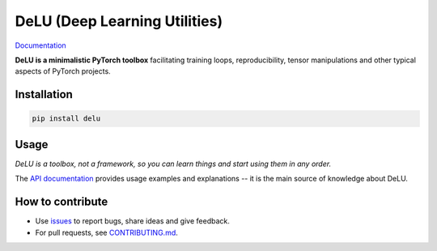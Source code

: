 DeLU (Deep Learning Utilities)
==============================

`Documentation <https://yura52.github.io/delu>`_

.. __INCLUDE_0__

**DeLU is a minimalistic PyTorch toolbox** facilitating training loops, reproducibility,
tensor manipulations and other typical aspects of PyTorch projects.

Installation
------------

.. code-block:: none

    pip install delu

Usage
-----

*DeLU is a toolbox, not a framework,
so you can learn things and start using them in any order.*

The `API documentation <https://yura52.github.io/delu/stable/api/delu.html>`_
provides usage examples and explanations
-- it is the main source of knowledge about DeLU.

How to contribute
-----------------

- Use `issues <https://github.com/Yura52/delu/issues>`_
  to report bugs, share ideas and give feedback.
- For pull requests, see
  `CONTRIBUTING.md <https://github.com/Yura52/delu/blob/main/CONTRIBUTING.md>`_.
